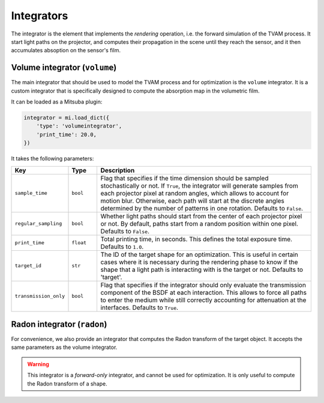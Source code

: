 .. _integrator:

Integrators
===========

The integrator is the element that implements the *rendering* operation, i.e.
the forward simulation of the TVAM process. It start light paths on the
projector, and computes their propagation in the scene until they reach the
sensor, and it then accumulates absoption on the sensor's film.

Volume integrator (``volume``)
------------------------------

The main integrator that should be used to model the TVAM process and for
optimization is the ``volume`` integrator. It is a custom integrator that is
specifically designed to compute the absorption map in the volumetric film. 

It can be loaded as a Mitsuba plugin:

.. code-block:: python

    integrator = mi.load_dict({
        'type': 'volumeintegrator',
        'print_time': 20.0,
    })

It takes the following parameters:

.. list-table::
    :widths: 10 10 80
    :header-rows: 1

    * - Key
      - Type
      - Description

    * - ``sample_time``
      - ``bool``
      - Flag that specifies if the time dimension should be sampled
        stochastically or not. If ``True``, the integrator will generate samples
        from each projector pixel at random angles, which allows to account for
        motion blur. Otherwise, each path will start at the discrete angles
        determined by the number of patterns in one rotation. Defaults to
        ``False``.

    * - ``regular_sampling``
      - ``bool``
      - Whether light paths should start from the center of each projector pixel
        or not. By default, paths start from a random position within one pixel.
        Defaults to ``False``.

    * - ``print_time``
      - ``float``
      - Total printing time, in seconds. This defines the total exposure time.
        Defaults to ``1.0``.

    * - ``target_id``
      - ``str``
      - The ID of the target shape for an optimization. This is useful in
        certain cases where it is necessary during the rendering phase to know
        if the shape that a light path is interacting with is the target or not.
        Defaults to 'target'.

    * - ``transmission_only``
      - ``bool``
      - Flag that specifies if the integrator should only evaluate the
        transmission component of the BSDF at each interaction. This allows to
        force all paths to enter the medium while still correctly accounting for
        attenuation at the interfaces. Defaults to ``True``.


Radon integrator (``radon``)
----------------------------

For convenience, we also provide an integrator that computes the Radon transform
of the target object. It accepts the same parameters as the volume integrator.

.. warning::
   This integrator is a *forward-only* integrator, and cannot be used for
   optimization. It is only useful to compute the Radon transform of a shape.

